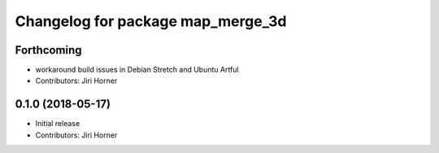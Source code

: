 ^^^^^^^^^^^^^^^^^^^^^^^^^^^^^^^^^^
Changelog for package map_merge_3d
^^^^^^^^^^^^^^^^^^^^^^^^^^^^^^^^^^

Forthcoming
-----------
* workaround build issues in Debian Stretch and Ubuntu Artful
* Contributors: Jiri Horner

0.1.0 (2018-05-17)
------------------
* Initial release
* Contributors: Jiri Horner
